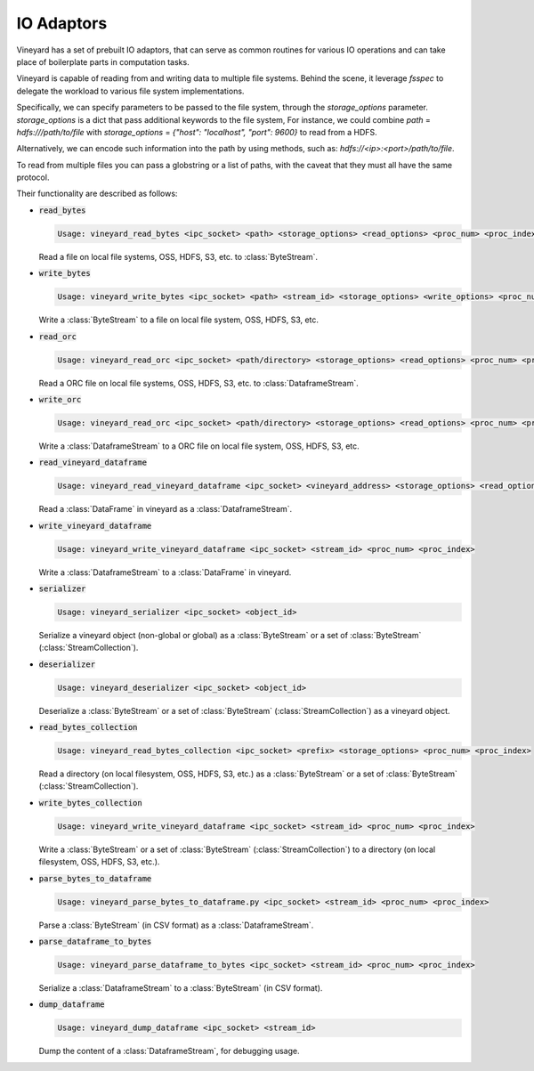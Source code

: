 IO Adaptors
-----------

Vineyard has a set of prebuilt IO adaptors, that can serve as common routines for
various IO operations and can take place of boilerplate parts in computation tasks.

Vineyard is capable of reading from and writing data to multiple file systems.
Behind the scene, it leverage `fsspec` to delegate the workload to various file system implementations.

Specifically, we can specify parameters to be passed to the file system, through the `storage_options` parameter.
`storage_options` is a dict that pass additional keywords to the file system,
For instance, we could combine `path` = `hdfs:///path/to/file` with `storage_options` = `{"host": "localhost", "port": 9600}`
to read from a HDFS.

Alternatively, we can encode such information into the path by using methods,
such as: `hdfs://<ip>:<port>/path/to/file`.

To read from multiple files you can pass a globstring or a list of paths,
with the caveat that they must all have the same protocol.

Their functionality are described as follows:

+ :code:`read_bytes`

  .. code:: console

    Usage: vineyard_read_bytes <ipc_socket> <path> <storage_options> <read_options> <proc_num> <proc_index>

  Read a file on local file systems, OSS, HDFS, S3, etc. to :class:`ByteStream`.

+ :code:`write_bytes`

  .. code:: console

    Usage: vineyard_write_bytes <ipc_socket> <path> <stream_id> <storage_options> <write_options> <proc_num> <proc_index>

  Write a :class:`ByteStream` to a file on local file system, OSS, HDFS, S3, etc.

+ :code:`read_orc`

  .. code:: console

    Usage: vineyard_read_orc <ipc_socket> <path/directory> <storage_options> <read_options> <proc_num> <proc_index>

  Read a ORC file on local file systems, OSS, HDFS, S3, etc. to :class:`DataframeStream`.

+ :code:`write_orc`

  .. code:: console

    Usage: vineyard_read_orc <ipc_socket> <path/directory> <storage_options> <read_options> <proc_num> <proc_index>

  Write a :class:`DataframeStream` to a ORC file on local file system, OSS, HDFS, S3, etc.

+ :code:`read_vineyard_dataframe`

  .. code:: console

    Usage: vineyard_read_vineyard_dataframe <ipc_socket> <vineyard_address> <storage_options> <read_options> <proc num> <proc index>

  Read a :class:`DataFrame` in vineyard as a :class:`DataframeStream`.

+ :code:`write_vineyard_dataframe`

  .. code:: console

    Usage: vineyard_write_vineyard_dataframe <ipc_socket> <stream_id> <proc_num> <proc_index>

  Write a :class:`DataframeStream` to a :class:`DataFrame` in vineyard.

+ :code:`serializer`

  .. code:: console

    Usage: vineyard_serializer <ipc_socket> <object_id>

  Serialize a vineyard object (non-global or global) as a :class:`ByteStream` or a set of :class:`ByteStream` (:class:`StreamCollection`).

+ :code:`deserializer`

  .. code:: console

    Usage: vineyard_deserializer <ipc_socket> <object_id>

  Deserialize a :class:`ByteStream` or a set of :class:`ByteStream` (:class:`StreamCollection`) as a vineyard object.

+ :code:`read_bytes_collection`

  .. code:: console

    Usage: vineyard_read_bytes_collection <ipc_socket> <prefix> <storage_options> <proc_num> <proc_index>

  Read a directory (on local filesystem, OSS, HDFS, S3, etc.) as a :class:`ByteStream` or a set of :class:`ByteStream` (:class:`StreamCollection`).

+ :code:`write_bytes_collection`

  .. code:: console

    Usage: vineyard_write_vineyard_dataframe <ipc_socket> <stream_id> <proc_num> <proc_index>

  Write a :class:`ByteStream` or a set of :class:`ByteStream` (:class:`StreamCollection`) to a directory (on local filesystem, OSS, HDFS, S3, etc.).

+ :code:`parse_bytes_to_dataframe`

  .. code:: console

    Usage: vineyard_parse_bytes_to_dataframe.py <ipc_socket> <stream_id> <proc_num> <proc_index>

  Parse a :class:`ByteStream` (in CSV format) as a :class:`DataframeStream`.

+ :code:`parse_dataframe_to_bytes`

  .. code:: console

    Usage: vineyard_parse_dataframe_to_bytes <ipc_socket> <stream_id> <proc_num> <proc_index>

  Serialize a :class:`DataframeStream` to a :class:`ByteStream` (in CSV format).

+ :code:`dump_dataframe`

  .. code:: console

    Usage: vineyard_dump_dataframe <ipc_socket> <stream_id>

  Dump the content of a :class:`DataframeStream`, for debugging usage.
